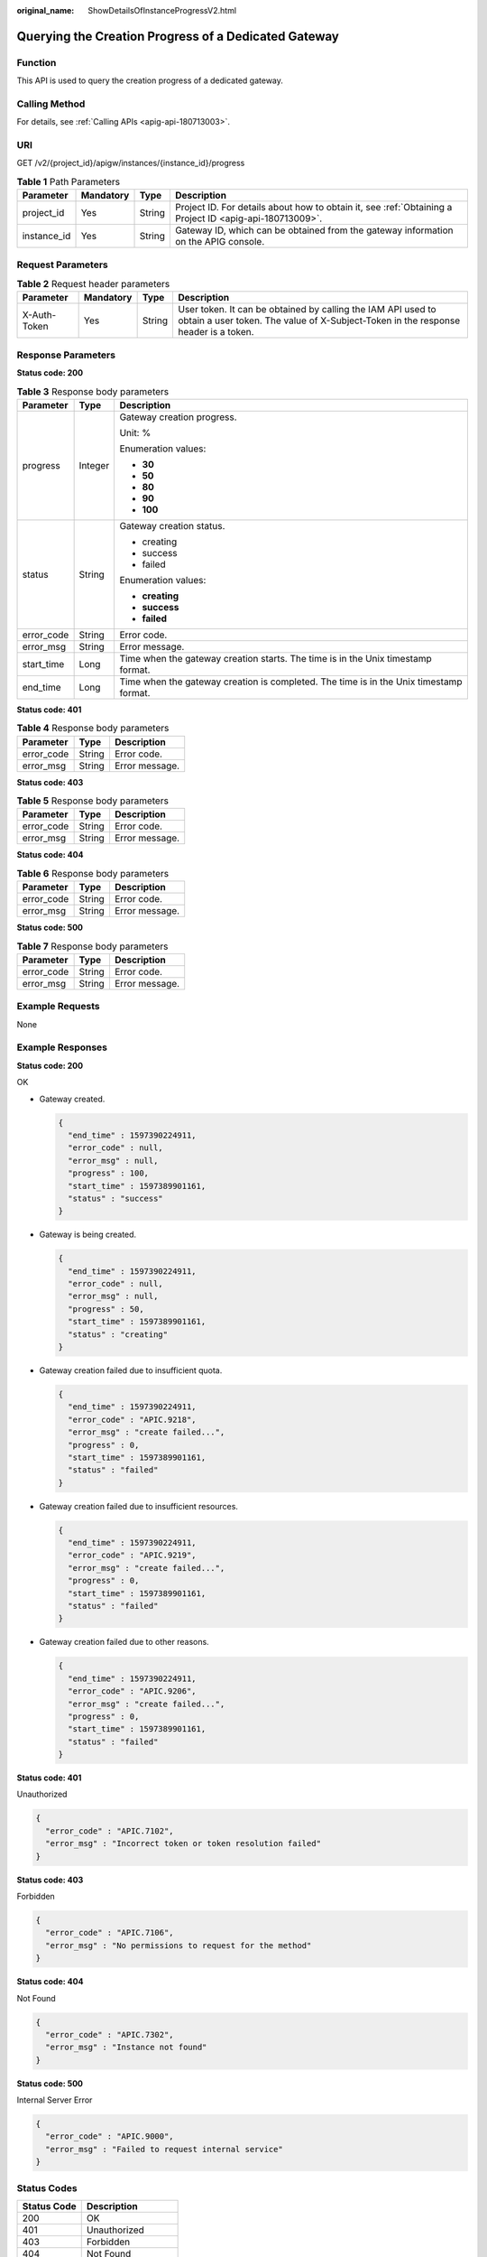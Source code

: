 :original_name: ShowDetailsOfInstanceProgressV2.html

.. _ShowDetailsOfInstanceProgressV2:

Querying the Creation Progress of a Dedicated Gateway
=====================================================

Function
--------

This API is used to query the creation progress of a dedicated gateway.

Calling Method
--------------

For details, see :ref:`Calling APIs <apig-api-180713003>`.

URI
---

GET /v2/{project_id}/apigw/instances/{instance_id}/progress

.. table:: **Table 1** Path Parameters

   +-------------+-----------+--------+---------------------------------------------------------------------------------------------------------+
   | Parameter   | Mandatory | Type   | Description                                                                                             |
   +=============+===========+========+=========================================================================================================+
   | project_id  | Yes       | String | Project ID. For details about how to obtain it, see :ref:`Obtaining a Project ID <apig-api-180713009>`. |
   +-------------+-----------+--------+---------------------------------------------------------------------------------------------------------+
   | instance_id | Yes       | String | Gateway ID, which can be obtained from the gateway information on the APIG console.                     |
   +-------------+-----------+--------+---------------------------------------------------------------------------------------------------------+

Request Parameters
------------------

.. table:: **Table 2** Request header parameters

   +--------------+-----------+--------+----------------------------------------------------------------------------------------------------------------------------------------------------+
   | Parameter    | Mandatory | Type   | Description                                                                                                                                        |
   +==============+===========+========+====================================================================================================================================================+
   | X-Auth-Token | Yes       | String | User token. It can be obtained by calling the IAM API used to obtain a user token. The value of X-Subject-Token in the response header is a token. |
   +--------------+-----------+--------+----------------------------------------------------------------------------------------------------------------------------------------------------+

Response Parameters
-------------------

**Status code: 200**

.. table:: **Table 3** Response body parameters

   +-----------------------+-----------------------+----------------------------------------------------------------------------------------+
   | Parameter             | Type                  | Description                                                                            |
   +=======================+=======================+========================================================================================+
   | progress              | Integer               | Gateway creation progress.                                                             |
   |                       |                       |                                                                                        |
   |                       |                       | Unit: %                                                                                |
   |                       |                       |                                                                                        |
   |                       |                       | Enumeration values:                                                                    |
   |                       |                       |                                                                                        |
   |                       |                       | -  **30**                                                                              |
   |                       |                       | -  **50**                                                                              |
   |                       |                       | -  **80**                                                                              |
   |                       |                       | -  **90**                                                                              |
   |                       |                       | -  **100**                                                                             |
   +-----------------------+-----------------------+----------------------------------------------------------------------------------------+
   | status                | String                | Gateway creation status.                                                               |
   |                       |                       |                                                                                        |
   |                       |                       | -  creating                                                                            |
   |                       |                       | -  success                                                                             |
   |                       |                       | -  failed                                                                              |
   |                       |                       |                                                                                        |
   |                       |                       | Enumeration values:                                                                    |
   |                       |                       |                                                                                        |
   |                       |                       | -  **creating**                                                                        |
   |                       |                       | -  **success**                                                                         |
   |                       |                       | -  **failed**                                                                          |
   +-----------------------+-----------------------+----------------------------------------------------------------------------------------+
   | error_code            | String                | Error code.                                                                            |
   +-----------------------+-----------------------+----------------------------------------------------------------------------------------+
   | error_msg             | String                | Error message.                                                                         |
   +-----------------------+-----------------------+----------------------------------------------------------------------------------------+
   | start_time            | Long                  | Time when the gateway creation starts. The time is in the Unix timestamp format.       |
   +-----------------------+-----------------------+----------------------------------------------------------------------------------------+
   | end_time              | Long                  | Time when the gateway creation is completed. The time is in the Unix timestamp format. |
   +-----------------------+-----------------------+----------------------------------------------------------------------------------------+

**Status code: 401**

.. table:: **Table 4** Response body parameters

   ========== ====== ==============
   Parameter  Type   Description
   ========== ====== ==============
   error_code String Error code.
   error_msg  String Error message.
   ========== ====== ==============

**Status code: 403**

.. table:: **Table 5** Response body parameters

   ========== ====== ==============
   Parameter  Type   Description
   ========== ====== ==============
   error_code String Error code.
   error_msg  String Error message.
   ========== ====== ==============

**Status code: 404**

.. table:: **Table 6** Response body parameters

   ========== ====== ==============
   Parameter  Type   Description
   ========== ====== ==============
   error_code String Error code.
   error_msg  String Error message.
   ========== ====== ==============

**Status code: 500**

.. table:: **Table 7** Response body parameters

   ========== ====== ==============
   Parameter  Type   Description
   ========== ====== ==============
   error_code String Error code.
   error_msg  String Error message.
   ========== ====== ==============

Example Requests
----------------

None

Example Responses
-----------------

**Status code: 200**

OK

-  Gateway created.

   .. code-block::

      {
        "end_time" : 1597390224911,
        "error_code" : null,
        "error_msg" : null,
        "progress" : 100,
        "start_time" : 1597389901161,
        "status" : "success"
      }

-  Gateway is being created.

   .. code-block::

      {
        "end_time" : 1597390224911,
        "error_code" : null,
        "error_msg" : null,
        "progress" : 50,
        "start_time" : 1597389901161,
        "status" : "creating"
      }

-  Gateway creation failed due to insufficient quota.

   .. code-block::

      {
        "end_time" : 1597390224911,
        "error_code" : "APIC.9218",
        "error_msg" : "create failed...",
        "progress" : 0,
        "start_time" : 1597389901161,
        "status" : "failed"
      }

-  Gateway creation failed due to insufficient resources.

   .. code-block::

      {
        "end_time" : 1597390224911,
        "error_code" : "APIC.9219",
        "error_msg" : "create failed...",
        "progress" : 0,
        "start_time" : 1597389901161,
        "status" : "failed"
      }

-  Gateway creation failed due to other reasons.

   .. code-block::

      {
        "end_time" : 1597390224911,
        "error_code" : "APIC.9206",
        "error_msg" : "create failed...",
        "progress" : 0,
        "start_time" : 1597389901161,
        "status" : "failed"
      }

**Status code: 401**

Unauthorized

.. code-block::

   {
     "error_code" : "APIC.7102",
     "error_msg" : "Incorrect token or token resolution failed"
   }

**Status code: 403**

Forbidden

.. code-block::

   {
     "error_code" : "APIC.7106",
     "error_msg" : "No permissions to request for the method"
   }

**Status code: 404**

Not Found

.. code-block::

   {
     "error_code" : "APIC.7302",
     "error_msg" : "Instance not found"
   }

**Status code: 500**

Internal Server Error

.. code-block::

   {
     "error_code" : "APIC.9000",
     "error_msg" : "Failed to request internal service"
   }

Status Codes
------------

=========== =====================
Status Code Description
=========== =====================
200         OK
401         Unauthorized
403         Forbidden
404         Not Found
500         Internal Server Error
=========== =====================

Error Codes
-----------

See :ref:`Error Codes <errorcode>`.
